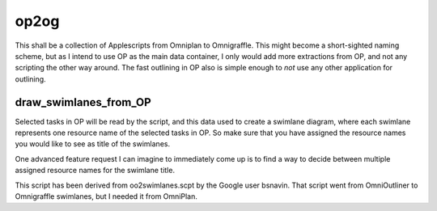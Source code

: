 =====
op2og
=====
This shall be a collection of Applescripts from Omniplan to Omnigraffle. This might become a short-sighted naming scheme, but as I intend to use OP as the main data container, I only would add more extractions from OP, and not any scripting the other way around. The fast outlining in OP also is simple enough to *not* use any other application for outlining.

draw_swimlanes_from_OP
______________________

Selected tasks in OP will be read by the script, and this data used to create a swimlane diagram, where each swimlane represents one resource name of the selected tasks in OP. So make sure that you have assigned the resource names you would like to see as title of the swimlanes.

One advanced feature request I can imagine to immediately come up is to find a way to decide between multiple assigned resource names for the swimlane title.

This script has been derived from oo2swimlanes.scpt by the Google user bsnavin. That script
went from OmniOutliner to Omnigraffle swimlanes, but I needed it from OmniPlan.